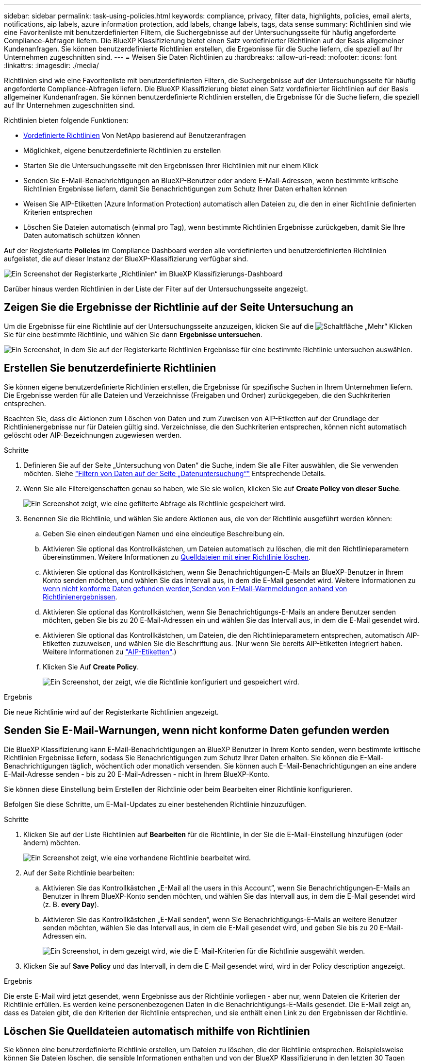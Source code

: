 ---
sidebar: sidebar 
permalink: task-using-policies.html 
keywords: compliance, privacy, filter data, highlights, policies, email alerts, notifications, aip labels, azure information protection, add labels, change labels, tags, data sense 
summary: Richtlinien sind wie eine Favoritenliste mit benutzerdefinierten Filtern, die Suchergebnisse auf der Untersuchungsseite für häufig angeforderte Compliance-Abfragen liefern. Die BlueXP Klassifizierung bietet einen Satz vordefinierter Richtlinien auf der Basis allgemeiner Kundenanfragen. Sie können benutzerdefinierte Richtlinien erstellen, die Ergebnisse für die Suche liefern, die speziell auf Ihr Unternehmen zugeschnitten sind. 
---
= Weisen Sie Daten Richtlinien zu
:hardbreaks:
:allow-uri-read: 
:nofooter: 
:icons: font
:linkattrs: 
:imagesdir: ./media/


[role="lead"]
Richtlinien sind wie eine Favoritenliste mit benutzerdefinierten Filtern, die Suchergebnisse auf der Untersuchungsseite für häufig angeforderte Compliance-Abfragen liefern. Die BlueXP Klassifizierung bietet einen Satz vordefinierter Richtlinien auf der Basis allgemeiner Kundenanfragen. Sie können benutzerdefinierte Richtlinien erstellen, die Ergebnisse für die Suche liefern, die speziell auf Ihr Unternehmen zugeschnitten sind.

Richtlinien bieten folgende Funktionen:

* <<Liste der vordefinierten Richtlinien,Vordefinierte Richtlinien>> Von NetApp basierend auf Benutzeranfragen
* Möglichkeit, eigene benutzerdefinierte Richtlinien zu erstellen
* Starten Sie die Untersuchungsseite mit den Ergebnissen Ihrer Richtlinien mit nur einem Klick
* Senden Sie E-Mail-Benachrichtigungen an BlueXP-Benutzer oder andere E-Mail-Adressen, wenn bestimmte kritische Richtlinien Ergebnisse liefern, damit Sie Benachrichtigungen zum Schutz Ihrer Daten erhalten können
* Weisen Sie AIP-Etiketten (Azure Information Protection) automatisch allen Dateien zu, die den in einer Richtlinie definierten Kriterien entsprechen
* Löschen Sie Dateien automatisch (einmal pro Tag), wenn bestimmte Richtlinien Ergebnisse zurückgeben, damit Sie Ihre Daten automatisch schützen können


Auf der Registerkarte *Policies* im Compliance Dashboard werden alle vordefinierten und benutzerdefinierten Richtlinien aufgelistet, die auf dieser Instanz der BlueXP-Klassifizierung verfügbar sind.

image:screenshot_compliance_highlights_tab.png["Ein Screenshot der Registerkarte „Richtlinien“ im BlueXP Klassifizierungs-Dashboard"]

Darüber hinaus werden Richtlinien in der Liste der Filter auf der Untersuchungsseite angezeigt.



== Zeigen Sie die Ergebnisse der Richtlinie auf der Seite Untersuchung an

Um die Ergebnisse für eine Richtlinie auf der Untersuchungsseite anzuzeigen, klicken Sie auf die image:screenshot_gallery_options.gif["Schaltfläche „Mehr“"] Klicken Sie für eine bestimmte Richtlinie, und wählen Sie dann *Ergebnisse untersuchen*.

image:screenshot_compliance_highlights_investigate.png["Ein Screenshot, in dem Sie auf der Registerkarte Richtlinien Ergebnisse für eine bestimmte Richtlinie untersuchen auswählen."]



== Erstellen Sie benutzerdefinierte Richtlinien

Sie können eigene benutzerdefinierte Richtlinien erstellen, die Ergebnisse für spezifische Suchen in Ihrem Unternehmen liefern. Die Ergebnisse werden für alle Dateien und Verzeichnisse (Freigaben und Ordner) zurückgegeben, die den Suchkriterien entsprechen.

Beachten Sie, dass die Aktionen zum Löschen von Daten und zum Zuweisen von AIP-Etiketten auf der Grundlage der Richtlinienergebnisse nur für Dateien gültig sind. Verzeichnisse, die den Suchkriterien entsprechen, können nicht automatisch gelöscht oder AIP-Bezeichnungen zugewiesen werden.

.Schritte
. Definieren Sie auf der Seite „Untersuchung von Daten“ die Suche, indem Sie alle Filter auswählen, die Sie verwenden möchten. Siehe link:task-investigate-data.html["Filtern von Daten auf der Seite „Datenuntersuchung“"^] Entsprechende Details.
. Wenn Sie alle Filtereigenschaften genau so haben, wie Sie sie wollen, klicken Sie auf *Create Policy von dieser Suche*.
+
image:screenshot_compliance_save_as_highlight.png["Ein Screenshot zeigt, wie eine gefilterte Abfrage als Richtlinie gespeichert wird."]

. Benennen Sie die Richtlinie, und wählen Sie andere Aktionen aus, die von der Richtlinie ausgeführt werden können:
+
.. Geben Sie einen eindeutigen Namen und eine eindeutige Beschreibung ein.
.. Aktivieren Sie optional das Kontrollkästchen, um Dateien automatisch zu löschen, die mit den Richtlinieparametern übereinstimmen. Weitere Informationen zu <<Löschen Sie Quelldateien automatisch mithilfe von Richtlinien,Quelldateien mit einer Richtlinie löschen>>.
.. Aktivieren Sie optional das Kontrollkästchen, wenn Sie Benachrichtigungen-E-Mails an BlueXP-Benutzer in Ihrem Konto senden möchten, und wählen Sie das Intervall aus, in dem die E-Mail gesendet wird. Weitere Informationen zu <<Senden Sie E-Mail-Warnungen, wenn nicht konforme Daten gefunden werden,Senden von E-Mail-Warnmeldungen anhand von Richtlinienergebnissen>>.
.. Aktivieren Sie optional das Kontrollkästchen, wenn Sie Benachrichtigungs-E-Mails an andere Benutzer senden möchten, geben Sie bis zu 20 E-Mail-Adressen ein und wählen Sie das Intervall aus, in dem die E-Mail gesendet wird.
.. Aktivieren Sie optional das Kontrollkästchen, um Dateien, die den Richtlinieparametern entsprechen, automatisch AIP-Etiketten zuzuweisen, und wählen Sie die Beschriftung aus. (Nur wenn Sie bereits AIP-Etiketten integriert haben. Weitere Informationen zu link:task-org-private-data.html#categorize-your-data-using-aip-labels["AIP-Etiketten"].)
.. Klicken Sie Auf *Create Policy*.
+
image:screenshot_compliance_save_highlight.png["Ein Screenshot, der zeigt, wie die Richtlinie konfiguriert und gespeichert wird."]





.Ergebnis
Die neue Richtlinie wird auf der Registerkarte Richtlinien angezeigt.



== Senden Sie E-Mail-Warnungen, wenn nicht konforme Daten gefunden werden

Die BlueXP Klassifizierung kann E-Mail-Benachrichtigungen an BlueXP Benutzer in Ihrem Konto senden, wenn bestimmte kritische Richtlinien Ergebnisse liefern, sodass Sie Benachrichtigungen zum Schutz Ihrer Daten erhalten. Sie können die E-Mail-Benachrichtigungen täglich, wöchentlich oder monatlich versenden. Sie können auch E-Mail-Benachrichtigungen an eine andere E-Mail-Adresse senden - bis zu 20 E-Mail-Adressen - nicht in Ihrem BlueXP-Konto.

Sie können diese Einstellung beim Erstellen der Richtlinie oder beim Bearbeiten einer Richtlinie konfigurieren.

Befolgen Sie diese Schritte, um E-Mail-Updates zu einer bestehenden Richtlinie hinzuzufügen.

.Schritte
. Klicken Sie auf der Liste Richtlinien auf *Bearbeiten* für die Richtlinie, in der Sie die E-Mail-Einstellung hinzufügen (oder ändern) möchten.
+
image:screenshot_compliance_add_email_alert_1.png["Ein Screenshot zeigt, wie eine vorhandene Richtlinie bearbeitet wird."]

. Auf der Seite Richtlinie bearbeiten:
+
.. Aktivieren Sie das Kontrollkästchen „E-Mail all the users in this Account“, wenn Sie Benachrichtigungen-E-Mails an Benutzer in Ihrem BlueXP-Konto senden möchten, und wählen Sie das Intervall aus, in dem die E-Mail gesendet wird (z. B. *every Day*).
.. Aktivieren Sie das Kontrollkästchen „E-Mail senden“, wenn Sie Benachrichtigungs-E-Mails an weitere Benutzer senden möchten, wählen Sie das Intervall aus, in dem die E-Mail gesendet wird, und geben Sie bis zu 20 E-Mail-Adressen ein.
+
image:screenshot_compliance_add_email_alert_2.png["Ein Screenshot, in dem gezeigt wird, wie die E-Mail-Kriterien für die Richtlinie ausgewählt werden."]



. Klicken Sie auf *Save Policy* und das Intervall, in dem die E-Mail gesendet wird, wird in der Policy description angezeigt.


.Ergebnis
Die erste E-Mail wird jetzt gesendet, wenn Ergebnisse aus der Richtlinie vorliegen - aber nur, wenn Dateien die Kriterien der Richtlinie erfüllen. Es werden keine personenbezogenen Daten in die Benachrichtigungs-E-Mails gesendet. Die E-Mail zeigt an, dass es Dateien gibt, die den Kriterien der Richtlinie entsprechen, und sie enthält einen Link zu den Ergebnissen der Richtlinie.



== Löschen Sie Quelldateien automatisch mithilfe von Richtlinien

Sie können eine benutzerdefinierte Richtlinie erstellen, um Dateien zu löschen, die der Richtlinie entsprechen. Beispielsweise können Sie Dateien löschen, die sensible Informationen enthalten und von der BlueXP Klassifizierung in den letzten 30 Tagen erkannt wurden.

Nur Kontoadministratoren können eine Richtlinie zum automatischen Löschen von Dateien erstellen.


NOTE: Alle Dateien, die der Richtlinie entsprechen, werden einmal am Tag dauerhaft gelöscht.

.Schritte
. Definieren Sie auf der Seite „Untersuchung von Daten“ die Suche, indem Sie alle Filter auswählen, die Sie verwenden möchten. Siehe link:task-investigate-data.html["Filtern von Daten auf der Seite „Datenuntersuchung“"^] Entsprechende Details.
. Wenn Sie alle Filtereigenschaften genau so haben, wie Sie sie wollen, klicken Sie auf *Create Policy von dieser Suche*.
. Benennen Sie die Richtlinie, und wählen Sie andere Aktionen aus, die von der Richtlinie ausgeführt werden können:
+
.. Geben Sie einen eindeutigen Namen und eine eindeutige Beschreibung ein.
.. Aktivieren Sie das Kontrollkästchen "Dateien, die dieser Richtlinie entsprechen automatisch löschen" und geben Sie *dauerhaft löschen* ein, um zu bestätigen, dass Dateien dauerhaft von dieser Richtlinie gelöscht werden sollen.
.. Klicken Sie Auf *Create Policy*.
+
image:screenshot_compliance_delete_files_using_policies.png["Ein Screenshot, der zeigt, wie die Richtlinie konfiguriert und gespeichert wird."]





.Ergebnis
Die neue Richtlinie wird auf der Registerkarte Richtlinien angezeigt. Dateien, die der Richtlinie entsprechen, werden einmal pro Tag gelöscht, wenn die Richtlinie ausgeführt wird.

Sie können die Liste der Dateien anzeigen, die im gelöscht wurden link:task-view-compliance-actions.html["Statusbereich Aktionen"].



== Weisen Sie AIP-Etiketten automatisch mit Richtlinien zu

Sie können allen Dateien, die die Kriterien der Richtlinie erfüllen, eine AIP-Beschriftung zuweisen. Sie können beim Erstellen der Richtlinie das AIP-Etikett angeben oder die Beschriftung beim Bearbeiten einer Richtlinie hinzufügen.

Während die BlueXP Klassifizierung Ihre Dateien scannt, werden Labels fortlaufend in Dateien hinzugefügt oder aktualisiert.

Je nachdem, ob bereits ein Label auf eine Datei und die Klassifizierungsstufe des Etiketts angewendet wurde, werden beim Ändern einer Bezeichnung folgende Aktionen ausgeführt:

[cols="60,40"]
|===
| Wenn die Datei... | Dann... 


| Hat kein Etikett | Die Beschriftung wird hinzugefügt 


| Verfügt über ein bereits vorhandenes Etikett mit einer niedrigeren Klassifizierungsstufe | Das Etikett der höheren Ebene wird hinzugefügt 


| Verfügt über ein bereits vorhandenes Etikett mit einer höheren Klassifizierungsstufe | Das Etikett der höheren Ebene bleibt erhalten 


| Wird eine Bezeichnung sowohl manuell als auch von einer Richtlinie zugewiesen | Das Etikett der höheren Ebene wird hinzugefügt 


| Ist zwei Richtlinien zugewiesen | Das Etikett der höheren Ebene wird hinzugefügt 
|===
Führen Sie diese Schritte aus, um einer vorhandenen Richtlinie eine AIP-Beschriftung hinzuzufügen.

.Schritte
. Klicken Sie auf der Liste Richtlinien auf *Bearbeiten* für die Richtlinie, in der Sie die AIP-Bezeichnung hinzufügen (oder ändern) möchten.
+
image:screenshot_compliance_add_label_highlight_1.png["Ein Screenshot zeigt, wie eine vorhandene Richtlinie bearbeitet wird."]

. Aktivieren Sie auf der Seite Richtlinie bearbeiten das Kontrollkästchen, um automatische Beschriftungen für Dateien zu aktivieren, die den Richtlinieparametern entsprechen, und wählen Sie die Beschriftung aus (z. B. *Allgemein*).
+
image:screenshot_compliance_add_label_highlight_2.png["Ein Screenshot zeigt, wie Sie die Beschriftung auswählen, die Dateien zugewiesen werden soll, die der Richtlinie entsprechen."]

. Klicken Sie auf *Save Policy* und das Etikett wird in der Policy description angezeigt.



NOTE: Wenn eine Richtlinie mit einem Etikett konfiguriert wurde, die Bezeichnung aber seitdem von AIP entfernt wurde, wird der Name der Bezeichnung auf AUS gesetzt und die Bezeichnung nicht mehr zugewiesen.



== Richtlinien Bearbeiten

Sie können alle Kriterien für eine vorhandene Richtlinie ändern, die Sie zuvor erstellt haben. Dies kann besonders nützlich sein, wenn Sie die Abfrage (die Elemente, die Sie mit Filtern definiert haben) ändern möchten, um bestimmte Parameter hinzuzufügen oder zu entfernen.

Beachten Sie, dass Sie für vordefinierte Richtlinien nur ändern können, ob E-Mail-Benachrichtigungen gesendet werden und ob AIP-Beschriftungen hinzugefügt werden. Andere Werte können nicht geändert werden.

.Schritte
. Klicken Sie auf der Liste Richtlinien auf *Bearbeiten* für die Richtlinie, die Sie ändern möchten.
+
image:screenshot_compliance_edit_policy_button.png["Ein Screenshot, in dem gezeigt wird, wie eine Bearbeitung an einer vorhandenen Richtlinie initiiert wird."]

. Wenn Sie nur die Elemente auf dieser Seite ändern möchten (Name, Beschreibung, ob E-Mail-Benachrichtigungen gesendet werden, und ob AIP-Beschriftungen hinzugefügt werden), ändern Sie die Änderung und klicken Sie auf *Richtlinie speichern*.
+
Wenn Sie die Filter für die gespeicherte Abfrage ändern möchten, klicken Sie auf *Abfrage bearbeiten*.

+
image:screenshot_compliance_edit_policy_dialog.png["Ein Screenshot der Auswahl der Schaltfläche „Abfrage bearbeiten“ auf der Seite „Richtlinie bearbeiten“."]

. Bearbeiten Sie auf der Untersuchungsseite, die diese Abfrage definiert, die Abfrage durch Hinzufügen, Entfernen oder Anpassen der Filter und klicken Sie auf *Änderungen speichern* .
+
image:screenshot_compliance_edit_policy_query.png["Ein Screenshot zeigt, wie die Abfrage durch Ändern der Filtereinstellungen bearbeitet wird."]



.Ergebnis
Die Richtlinie wird sofort geändert. Alle Aktionen, die für diese Richtlinie zum Senden einer E-Mail, Hinzufügen von AIP-Etiketten oder Löschen von Dateien definiert sind, werden im nächsten internen ausgeführt.



== Richtlinien Löschen

Sie können alle benutzerdefinierten Richtlinien löschen, die Sie erstellt haben, wenn Sie sie nicht mehr benötigen. Sie können keine der vordefinierten Richtlinien löschen.

Zum Löschen einer Richtlinie klicken Sie auf das image:screenshot_gallery_options.gif["Schaltfläche „Mehr“"] Klicken Sie für eine bestimmte Richtlinie auf *Richtlinie löschen*, und klicken Sie dann im Bestätigungsdialogfeld erneut auf *Richtlinie löschen*.



== Liste der vordefinierten Richtlinien

Die BlueXP Klassifizierung bietet die folgenden systemdefinierten Richtlinien:

[cols="25,40,40"]
|===
| Name | Beschreibung | Logik 


| S3 öffentlich - offengelegte private Daten | S3 Objekte mit persönlichen oder sensiblen persönlichen Daten, mit offenem öffentlichen Lesezugriff. | S3 Public ENTHÄLT persönliche ODER sensible persönliche Informationen 


| PCI DSS – veraltete Daten über 30 Tage | Dateien mit Kreditkarteninformationen, zuletzt geändert vor mehr als 30 Tagen. | Enthält Kreditkarte UND zuletzt geändert über 30 Tage 


| HIPAA – veraltete Daten über 30 Tage | Dateien mit Gesundheitsinformationen, zuletzt geändert vor mehr als 30 Tagen. | Enthält Gesundheitsdaten (wie in HIPAA-Berichten definiert) UND die letzte Änderung über 30 Tage 


| Private Daten - veraltet über 7 Jahre | Dateien mit persönlichen oder sensiblen persönlichen Daten, zuletzt geändert vor über 7 Jahren. | Dateien mit persönlichen oder sensiblen persönlichen Daten, zuletzt geändert vor über 7 Jahren 


| DSGVO: Die europäischen Bürger | Dateien mit mehr als 5 Kennungen von EU-Bürgern oder DB-Tabellen, die Kennungen von EU-Bürgern enthalten | Dateien mit mehr als 5 Kennungen von (einem) EU-Bürgern oder DB-Tabellen, die Zeilen mit mehr als 15 % der Spalten mit den EU-Kennungen eines Landes enthalten. (Eine der nationalen Kennungen der europäischen Länder. Beinhaltet keine Brasilien, Kalifornien, USA SSN, Israel, Südafrika) 


| CCPA – Einwohner Kaliforniens | Dateien, die über 10 California Driver's License Identifier oder DB-Tabellen mit dieser Kennung enthalten. | Dateien mit mehr als 10 California Driver's License Identifier ODER DB-Tabellen mit California Driver's License 


| Namen der Betroffenen - hohes Risiko | Dateien mit mehr als 50 Namen des Betroffenen. | Dateien mit mehr als 50 Namen des Betroffenen 


| E-Mail-Adressen – hohes Risiko | Dateien mit über 50 E-Mail-Adressen oder DB-Spalten mit über 50 % ihrer Zeilen, die E-Mail-Adressen enthalten | Dateien mit über 50 E-Mail-Adressen oder DB-Spalten mit über 50 % ihrer Zeilen, die E-Mail-Adressen enthalten 


| Personenbezogene Daten - hohes Risiko | Dateien mit mehr als 20 Identifikatoren für persönliche Daten oder Datenbankspalten mit über 50 % ihrer Zeilen, die Identifikatoren für persönliche Daten enthalten. | Dateien mit über 20 persönlichen oder DB-Spalten mit über 50% ihrer Zeilen, die persönliche enthalten 


| Sensible personenbezogene Daten - hohes Risiko | Dateien mit über 20 vertraulichen personenbezogenen Daten-IDs oder DB-Spalten mit über 50 % ihrer Zeilen, die vertrauliche personenbezogene Daten enthalten. | Dateien mit über 20 sensiblen persönlichen oder DB-Spalten mit über 50% ihrer Zeilen, die sensible persönliche Daten enthalten 
|===